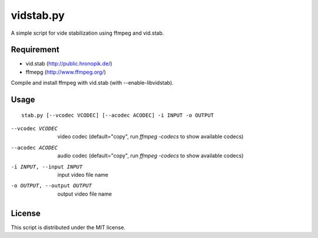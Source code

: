 ============
 vidstab.py
============

A simple script for vide stabilization using ffmpeg and vid.stab.


Requirement
===========

- vid.stab (http://public.hronopik.de/)
- ffmepg (http://www.ffmpeg.org/)

Compile and install ffmpeg with vid.stab (with --enable-libvidstab).


Usage
=====

::

   stab.py [--vcodec VCODEC] [--acodec ACODEC] -i INPUT -o OUTPUT

--vcodec VCODEC  video codec (default="copy", run `ffmpeg -codecs` to show available codecs)
--acodec ACODEC  audio codec (default="copy", run `ffmpeg -codecs` to show available codecs)
-i INPUT, --input INPUT  input video file name
-o OUTPUT, --output OUTPUT  output video file name


License
=======

This script is distributed under the MIT license.
